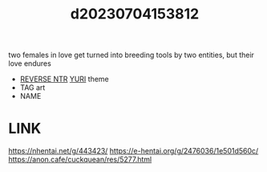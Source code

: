:PROPERTIES:
:ID:       09ed753a-d324-4afd-83df-00e82d7cd647
:END:
#+title: d20230704153812
#+filetags: :20230704153812:ntronary:
two females in love get turned into breeding tools by two entities, but their love endures
- [[id:e2abd12c-1293-4e7a-9e39-762e32aaaa6d][REVERSE NTR]] [[id:682536a8-a379-481d-a1fe-5400b0b476fc][YURI]] theme
- TAG art
- NAME
[394959] Moreku no toriko ~ junsui baiyou rezubian to jain no kami-zoku yoki senu erā de masakano Sei kon ~
* LINK
https://nhentai.net/g/443423/
https://e-hentai.org/g/2476036/1e501d560c/
https://anon.cafe/cuckquean/res/5277.html
